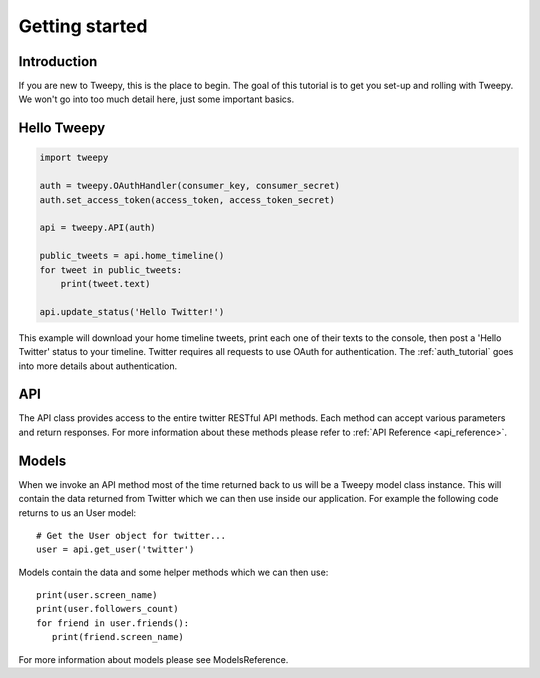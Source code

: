 .. _getting_started:


***************
Getting started
***************

Introduction
============

If you are new to Tweepy, this is the place to begin. The goal of this
tutorial is to get you set-up and rolling with Tweepy. We won't go
into too much detail here, just some important basics.

Hello Tweepy
============

.. code-block :: python

   import tweepy

   auth = tweepy.OAuthHandler(consumer_key, consumer_secret)
   auth.set_access_token(access_token, access_token_secret)

   api = tweepy.API(auth)
   
   public_tweets = api.home_timeline()
   for tweet in public_tweets:
       print(tweet.text)

   api.update_status('Hello Twitter!')

This example will download your home timeline tweets, print each
one of their texts to the console, then post a 'Hello Twitter' status to your timeline. Twitter requires all requests to use OAuth for authentication.
The :ref:`auth_tutorial` goes into more details about authentication.

API
===

The API class provides access to the entire twitter RESTful API
methods. Each method can accept various parameters and return
responses. For more information about these methods please refer to
:ref:`API Reference <api_reference>`.

Models
======

When we invoke an API method most of the time returned back to us will
be a Tweepy model class instance. This will contain the data returned
from Twitter which we can then use inside our application. For example
the following code returns to us an User model::

   # Get the User object for twitter...
   user = api.get_user('twitter')

Models contain the data and some helper methods which we can then
use::

   print(user.screen_name)
   print(user.followers_count)
   for friend in user.friends():
      print(friend.screen_name)

For more information about models please see ModelsReference.

